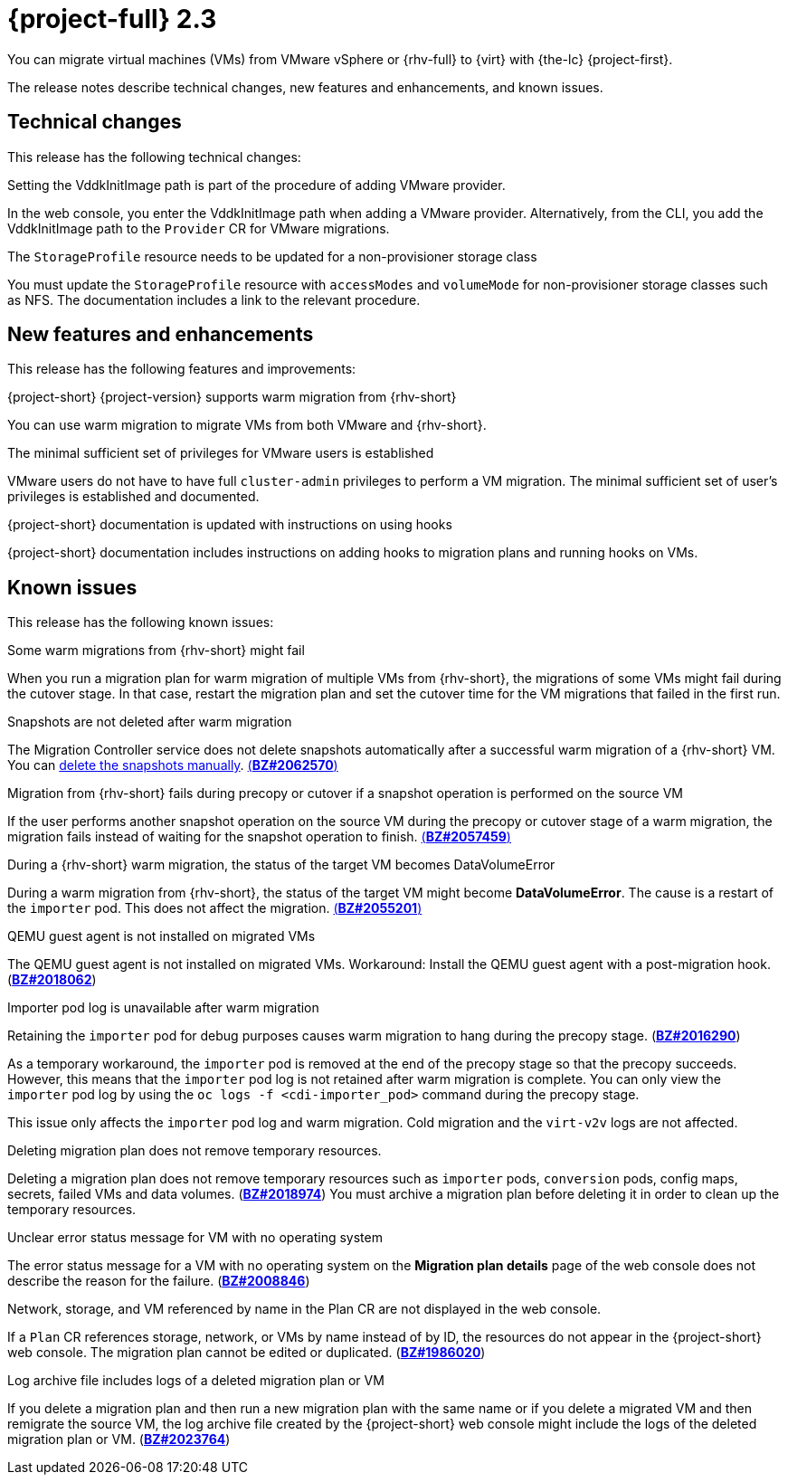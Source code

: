 // Module included in the following assemblies:
//
// * documentation/doc-Release_notes/master.adoc

[id="rn-23_{context}"]
= {project-full} 2.3

You can migrate virtual machines (VMs) from VMware vSphere or {rhv-full} to {virt} with {the-lc} {project-first}.

The release notes describe technical changes, new features and enhancements, and known issues.

[id="technical-changes-22_{context}"]
== Technical changes

This release has the following technical changes:

.Setting the VddkInitImage path is part of the procedure of adding VMware provider.

In the web console, you enter the VddkInitImage path when adding a VMware provider. Alternatively, from the CLI, you add the VddkInitImage path to the `Provider` CR for VMware migrations.

.The `StorageProfile` resource needs to be updated for a non-provisioner storage class

You must update the `StorageProfile` resource with `accessModes` and `volumeMode` for non-provisioner storage classes such as NFS. The documentation includes a link to the relevant procedure.

[id="new-features-and-enhancements-22_{context}"]
== New features and enhancements

This release has the following features and improvements:

.{project-short} {project-version} supports warm migration from {rhv-short}

You can use warm migration to migrate VMs from both VMware and {rhv-short}.

.The minimal sufficient set of privileges for VMware users is established

VMware users do not have to have full `cluster-admin` privileges to perform a VM migration. The minimal sufficient set of user's privileges is established and documented.

.{project-short} documentation is updated with instructions on using hooks

{project-short} documentation includes instructions on adding hooks to migration plans and running hooks on VMs.

[id="known-issues-22_{context}"]
== Known issues

This release has the following known issues:

.Some warm migrations from {rhv-short} might fail

When you run a migration plan for warm migration of multiple VMs from {rhv-short}, the migrations of some VMs might fail during the cutover stage. In that case, restart the migration plan and set the cutover time for the VM migrations that failed in the first run.

.Snapshots are not deleted after warm migration

The Migration Controller service does not delete snapshots automatically after a successful warm migration of a {rhv-short} VM. You can link:https://access.redhat.com/documentation/en-us/openshift_container_platform/4.9/html-single/virtualization/index#virt-deleting-vm-snapshot-web_virt-managing-vm-snapshots[delete the snapshots manually]. link:https://bugzilla.redhat.com/show_bug.cgi?id=2062570[(*BZ#2062570*)]

.Migration from {rhv-short} fails during precopy or cutover if a snapshot operation is performed on the source VM

If the user performs another snapshot operation on the source VM during the precopy or cutover stage of a warm migration, the migration fails instead of waiting for the snapshot operation to finish. link:https://bugzilla.redhat.com/show_bug.cgi?id=2057459[(*BZ#2057459*)]

.During a {rhv-short} warm migration, the status of the target VM becomes DataVolumeError

During a warm migration from {rhv-short}, the status of the target VM might become *DataVolumeError*. The cause is a restart of the `importer` pod. This does not affect the migration. link:https://bugzilla.redhat.com/show_bug.cgi?id=2055201[(*BZ#2055201*)]

.QEMU guest agent is not installed on migrated VMs

The QEMU guest agent is not installed on migrated VMs. Workaround: Install the QEMU guest agent with a post-migration hook. (link:https://bugzilla.redhat.com/show_bug.cgi?id=2018062[*BZ#2018062*])

.Importer pod log is unavailable after warm migration

Retaining the `importer` pod for debug purposes causes warm migration to hang during the precopy stage. (link:https://bugzilla.redhat.com/show_bug.cgi?id=2016290[*BZ#2016290*])

As a temporary workaround, the `importer` pod is removed at the end of the precopy stage so that the precopy succeeds. However, this means that the `importer` pod log is not retained after warm migration is complete. You can only view the `importer` pod log by using the `oc logs -f <cdi-importer_pod>` command during the precopy stage.

This issue only affects the `importer` pod log and warm migration. Cold migration and the `virt-v2v` logs are not affected.

.Deleting migration plan does not remove temporary resources.

Deleting a migration plan does not remove temporary resources such as `importer` pods, `conversion` pods, config maps, secrets, failed VMs and data volumes. (link:https://bugzilla.redhat.com/show_bug.cgi?id=2018974[*BZ#2018974*]) You must archive a migration plan before deleting it in order to clean up the temporary resources.

.Unclear error status message for VM with no operating system

The error status message for a VM with no operating system on the *Migration plan details* page of the web console does not describe the reason for the failure. (link:https://bugzilla.redhat.com/show_bug.cgi?id=2008846[*BZ#2008846*])

.Network, storage, and VM referenced by name in the Plan CR are not displayed in the web console.

If a `Plan` CR references storage, network, or VMs by name instead of by ID, the resources do not appear in the {project-short} web console. The migration plan cannot be edited or duplicated. (link:https://bugzilla.redhat.com/show_bug.cgi?id=1986020[*BZ#1986020*])

.Log archive file includes logs of a deleted migration plan or VM

If you delete a migration plan and then run a new migration plan with the same name or if you delete a migrated VM and then remigrate the source VM, the log archive file created by the {project-short} web console might include the logs of the deleted migration plan or VM. (link:https://bugzilla.redhat.com/show_bug.cgi?id=2023764[*BZ#2023764*])
